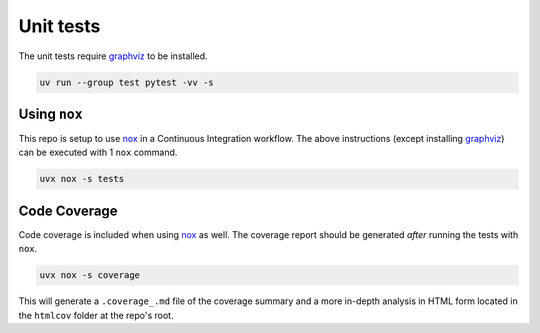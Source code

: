 Unit tests
==========

The unit tests require `graphviz <https://graphviz.org/download/>`_ to be installed.

.. code-block:: shell

    uv run --group test pytest -vv -s

Using ``nox``
-------------

This repo is setup to use `nox <https://nox.thea.codes/en/stable/>`_ in a Continuous Integration
workflow. The above instructions (except installing `graphviz <https://graphviz.org/download/>`_)
can be executed with 1 ``nox`` command.

.. code-block:: shell

    uvx nox -s tests

Code Coverage
-------------

Code coverage is included when using `nox <https://nox.thea.codes/en/stable/>`_ as well.
The coverage report should be generated *after* running the tests with ``nox``.

.. code-block:: shell

    uvx nox -s coverage

This will generate a ``.coverage_.md`` file of the coverage summary and a more in-depth analysis
in HTML form located in the ``htmlcov`` folder at the repo's root.
